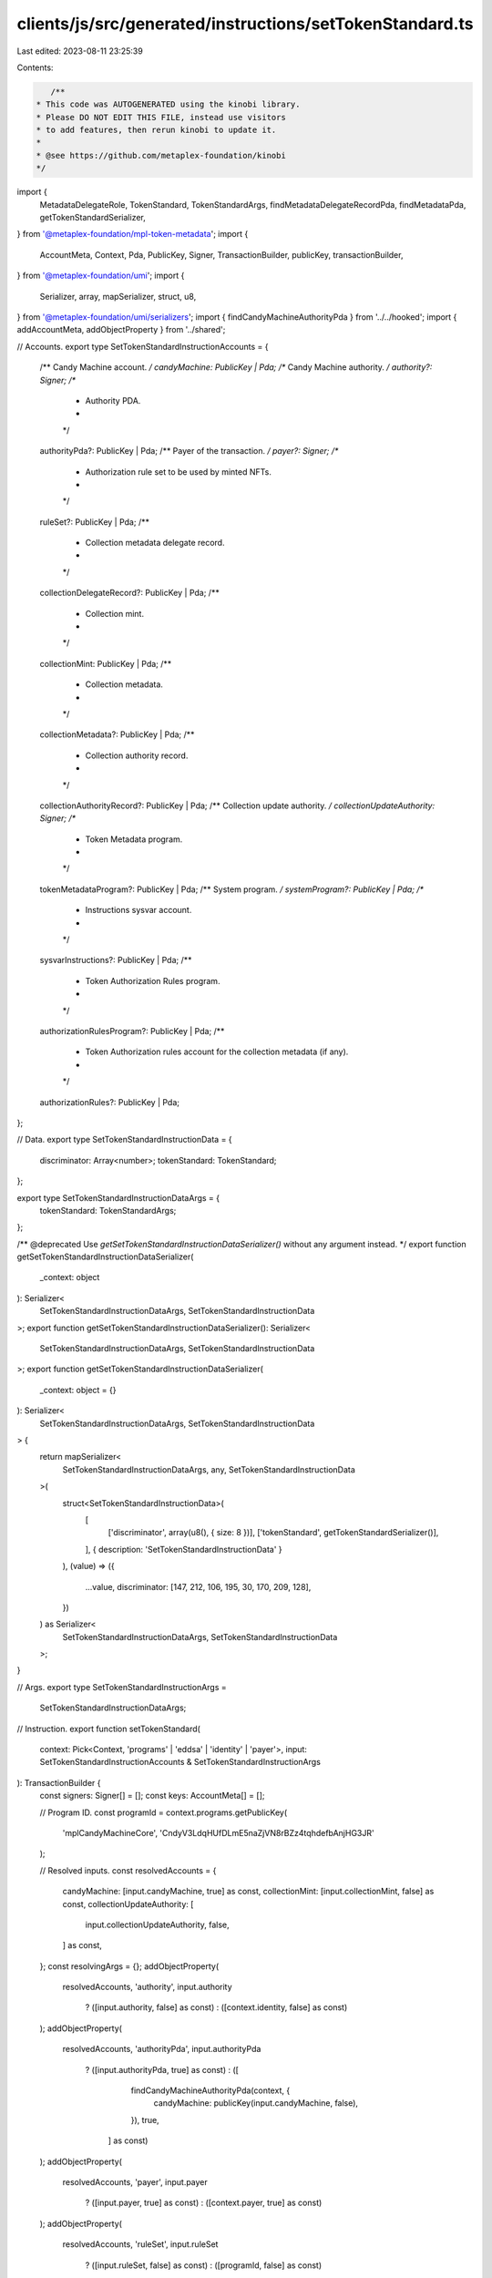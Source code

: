 clients/js/src/generated/instructions/setTokenStandard.ts
=========================================================

Last edited: 2023-08-11 23:25:39

Contents:

.. code-block:: ts

    /**
 * This code was AUTOGENERATED using the kinobi library.
 * Please DO NOT EDIT THIS FILE, instead use visitors
 * to add features, then rerun kinobi to update it.
 *
 * @see https://github.com/metaplex-foundation/kinobi
 */

import {
  MetadataDelegateRole,
  TokenStandard,
  TokenStandardArgs,
  findMetadataDelegateRecordPda,
  findMetadataPda,
  getTokenStandardSerializer,
} from '@metaplex-foundation/mpl-token-metadata';
import {
  AccountMeta,
  Context,
  Pda,
  PublicKey,
  Signer,
  TransactionBuilder,
  publicKey,
  transactionBuilder,
} from '@metaplex-foundation/umi';
import {
  Serializer,
  array,
  mapSerializer,
  struct,
  u8,
} from '@metaplex-foundation/umi/serializers';
import { findCandyMachineAuthorityPda } from '../../hooked';
import { addAccountMeta, addObjectProperty } from '../shared';

// Accounts.
export type SetTokenStandardInstructionAccounts = {
  /** Candy Machine account. */
  candyMachine: PublicKey | Pda;
  /** Candy Machine authority. */
  authority?: Signer;
  /**
   * Authority PDA.
   *
   */

  authorityPda?: PublicKey | Pda;
  /** Payer of the transaction. */
  payer?: Signer;
  /**
   * Authorization rule set to be used by minted NFTs.
   *
   */

  ruleSet?: PublicKey | Pda;
  /**
   * Collection metadata delegate record.
   *
   */

  collectionDelegateRecord?: PublicKey | Pda;
  /**
   * Collection mint.
   *
   */

  collectionMint: PublicKey | Pda;
  /**
   * Collection metadata.
   *
   */

  collectionMetadata?: PublicKey | Pda;
  /**
   * Collection authority record.
   *
   */

  collectionAuthorityRecord?: PublicKey | Pda;
  /** Collection update authority. */
  collectionUpdateAuthority: Signer;
  /**
   * Token Metadata program.
   *
   */

  tokenMetadataProgram?: PublicKey | Pda;
  /** System program. */
  systemProgram?: PublicKey | Pda;
  /**
   * Instructions sysvar account.
   *
   */

  sysvarInstructions?: PublicKey | Pda;
  /**
   * Token Authorization Rules program.
   *
   */

  authorizationRulesProgram?: PublicKey | Pda;
  /**
   * Token Authorization rules account for the collection metadata (if any).
   *
   */

  authorizationRules?: PublicKey | Pda;
};

// Data.
export type SetTokenStandardInstructionData = {
  discriminator: Array<number>;
  tokenStandard: TokenStandard;
};

export type SetTokenStandardInstructionDataArgs = {
  tokenStandard: TokenStandardArgs;
};

/** @deprecated Use `getSetTokenStandardInstructionDataSerializer()` without any argument instead. */
export function getSetTokenStandardInstructionDataSerializer(
  _context: object
): Serializer<
  SetTokenStandardInstructionDataArgs,
  SetTokenStandardInstructionData
>;
export function getSetTokenStandardInstructionDataSerializer(): Serializer<
  SetTokenStandardInstructionDataArgs,
  SetTokenStandardInstructionData
>;
export function getSetTokenStandardInstructionDataSerializer(
  _context: object = {}
): Serializer<
  SetTokenStandardInstructionDataArgs,
  SetTokenStandardInstructionData
> {
  return mapSerializer<
    SetTokenStandardInstructionDataArgs,
    any,
    SetTokenStandardInstructionData
  >(
    struct<SetTokenStandardInstructionData>(
      [
        ['discriminator', array(u8(), { size: 8 })],
        ['tokenStandard', getTokenStandardSerializer()],
      ],
      { description: 'SetTokenStandardInstructionData' }
    ),
    (value) => ({
      ...value,
      discriminator: [147, 212, 106, 195, 30, 170, 209, 128],
    })
  ) as Serializer<
    SetTokenStandardInstructionDataArgs,
    SetTokenStandardInstructionData
  >;
}

// Args.
export type SetTokenStandardInstructionArgs =
  SetTokenStandardInstructionDataArgs;

// Instruction.
export function setTokenStandard(
  context: Pick<Context, 'programs' | 'eddsa' | 'identity' | 'payer'>,
  input: SetTokenStandardInstructionAccounts & SetTokenStandardInstructionArgs
): TransactionBuilder {
  const signers: Signer[] = [];
  const keys: AccountMeta[] = [];

  // Program ID.
  const programId = context.programs.getPublicKey(
    'mplCandyMachineCore',
    'CndyV3LdqHUfDLmE5naZjVN8rBZz4tqhdefbAnjHG3JR'
  );

  // Resolved inputs.
  const resolvedAccounts = {
    candyMachine: [input.candyMachine, true] as const,
    collectionMint: [input.collectionMint, false] as const,
    collectionUpdateAuthority: [
      input.collectionUpdateAuthority,
      false,
    ] as const,
  };
  const resolvingArgs = {};
  addObjectProperty(
    resolvedAccounts,
    'authority',
    input.authority
      ? ([input.authority, false] as const)
      : ([context.identity, false] as const)
  );
  addObjectProperty(
    resolvedAccounts,
    'authorityPda',
    input.authorityPda
      ? ([input.authorityPda, true] as const)
      : ([
          findCandyMachineAuthorityPda(context, {
            candyMachine: publicKey(input.candyMachine, false),
          }),
          true,
        ] as const)
  );
  addObjectProperty(
    resolvedAccounts,
    'payer',
    input.payer
      ? ([input.payer, true] as const)
      : ([context.payer, true] as const)
  );
  addObjectProperty(
    resolvedAccounts,
    'ruleSet',
    input.ruleSet
      ? ([input.ruleSet, false] as const)
      : ([programId, false] as const)
  );
  addObjectProperty(
    resolvedAccounts,
    'collectionDelegateRecord',
    input.collectionDelegateRecord
      ? ([input.collectionDelegateRecord, true] as const)
      : ([
          findMetadataDelegateRecordPda(context, {
            mint: publicKey(input.collectionMint, false),
            delegateRole: MetadataDelegateRole.Collection,
            updateAuthority: publicKey(input.collectionUpdateAuthority, false),
            delegate: publicKey(resolvedAccounts.authorityPda[0], false),
          }),
          true,
        ] as const)
  );
  addObjectProperty(
    resolvedAccounts,
    'collectionMetadata',
    input.collectionMetadata
      ? ([input.collectionMetadata, true] as const)
      : ([
          findMetadataPda(context, {
            mint: publicKey(input.collectionMint, false),
          }),
          true,
        ] as const)
  );
  addObjectProperty(
    resolvedAccounts,
    'collectionAuthorityRecord',
    input.collectionAuthorityRecord
      ? ([input.collectionAuthorityRecord, true] as const)
      : ([programId, false] as const)
  );
  addObjectProperty(
    resolvedAccounts,
    'tokenMetadataProgram',
    input.tokenMetadataProgram
      ? ([input.tokenMetadataProgram, false] as const)
      : ([
          context.programs.getPublicKey(
            'mplTokenMetadata',
            'metaqbxxUerdq28cj1RbAWkYQm3ybzjb6a8bt518x1s'
          ),
          false,
        ] as const)
  );
  addObjectProperty(
    resolvedAccounts,
    'systemProgram',
    input.systemProgram
      ? ([input.systemProgram, false] as const)
      : ([
          context.programs.getPublicKey(
            'splSystem',
            '11111111111111111111111111111111'
          ),
          false,
        ] as const)
  );
  addObjectProperty(
    resolvedAccounts,
    'sysvarInstructions',
    input.sysvarInstructions
      ? ([input.sysvarInstructions, false] as const)
      : ([
          publicKey('Sysvar1nstructions1111111111111111111111111'),
          false,
        ] as const)
  );
  addObjectProperty(
    resolvedAccounts,
    'authorizationRulesProgram',
    input.authorizationRulesProgram
      ? ([input.authorizationRulesProgram, false] as const)
      : ([programId, false] as const)
  );
  addObjectProperty(
    resolvedAccounts,
    'authorizationRules',
    input.authorizationRules
      ? ([input.authorizationRules, false] as const)
      : ([programId, false] as const)
  );
  const resolvedArgs = { ...input, ...resolvingArgs };

  addAccountMeta(keys, signers, resolvedAccounts.candyMachine, false);
  addAccountMeta(keys, signers, resolvedAccounts.authority, false);
  addAccountMeta(keys, signers, resolvedAccounts.authorityPda, false);
  addAccountMeta(keys, signers, resolvedAccounts.payer, false);
  addAccountMeta(keys, signers, resolvedAccounts.ruleSet, false);
  addAccountMeta(
    keys,
    signers,
    resolvedAccounts.collectionDelegateRecord,
    false
  );
  addAccountMeta(keys, signers, resolvedAccounts.collectionMint, false);
  addAccountMeta(keys, signers, resolvedAccounts.collectionMetadata, false);
  addAccountMeta(
    keys,
    signers,
    resolvedAccounts.collectionAuthorityRecord,
    false
  );
  addAccountMeta(
    keys,
    signers,
    resolvedAccounts.collectionUpdateAuthority,
    false
  );
  addAccountMeta(keys, signers, resolvedAccounts.tokenMetadataProgram, false);
  addAccountMeta(keys, signers, resolvedAccounts.systemProgram, false);
  addAccountMeta(keys, signers, resolvedAccounts.sysvarInstructions, false);
  addAccountMeta(
    keys,
    signers,
    resolvedAccounts.authorizationRulesProgram,
    false
  );
  addAccountMeta(keys, signers, resolvedAccounts.authorizationRules, false);

  // Data.
  const data =
    getSetTokenStandardInstructionDataSerializer().serialize(resolvedArgs);

  // Bytes Created On Chain.
  const bytesCreatedOnChain = 0;

  return transactionBuilder([
    { instruction: { keys, programId, data }, signers, bytesCreatedOnChain },
  ]);
}


